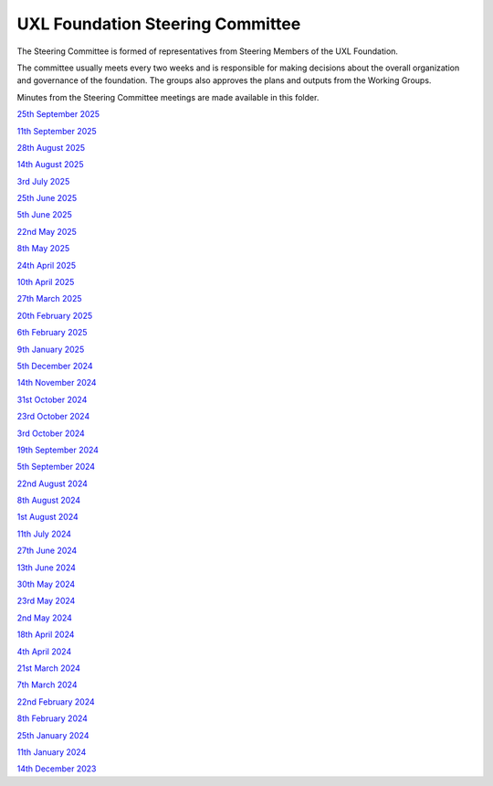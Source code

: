 =================================
UXL Foundation Steering Committee
=================================

The Steering Committee is formed of representatives from Steering Members of the UXL Foundation.

The committee usually meets every two weeks and is responsible for making decisions about the 
overall organization and governance of the foundation. The groups also approves the plans and 
outputs from the Working Groups.

Minutes from the Steering Committee meetings are made available in this folder.

`25th September 2025 <2025-09-25-UXL-Steering-Committee.rst>`_

`11th September 2025 <2025-09-11-UXL-Steering-Committee.rst>`_

`28th August 2025 <2025-08-28-UXL-Steering-Committee.rst>`_

`14th August 2025 <2025-08-14-UXL-Steering-Committee.rst>`_

`3rd July 2025 <2025-07-03-UXL-Steering-Committee.rst>`_

`25th June 2025 <2025-06-25-UXL-Steering-Committee.rst>`_

`5th June 2025 <2025-06-05-UXL-Steering-Committee.rst>`_

`22nd May 2025 <2025-05-22-UXL-Steering-Committee.rst>`_

`8th May 2025 <2025-05-08-UXL-Steering-Committee.rst>`_

`24th April 2025 <2025-04-24-UXL-Steering-Committee.rst>`_

`10th April 2025 <2025-04-10-UXL-Steering-Committee.rst>`_

`27th March 2025 <2025-03-27-UXL-Steering-Committee.rst>`_

`20th February 2025 <2025-02-20-UXL-Steering-Committee.rst>`_

`6th February 2025 <2025-02-06-UXL-Steering-Committee.rst>`_

`9th January 2025 <2025-01-09-UXL-Steering-Committee.rst>`_

`5th December 2024 <2024-12-05-UXL-Steering-Committee.rst>`_

`14th November 2024 <2024-11-14-UXL-Steering-Committee.rst>`_

`31st October 2024 <2024-10-31-UXL-Steering-Committee.rst>`_

`23rd October 2024 <2024-10-23-UXL-Steering-Committee.rst>`_

`3rd October 2024 <2024-10-03-UXL-Steering-Committee.rst>`_

`19th September 2024 <2024-09-05-UXL-Steering-Committee.rst>`_

`5th September 2024 <2024-09-05-UXL-Steering-Committee.rst>`_

`22nd August 2024 <2024-08-22-UXL-Steering-Committee.rst>`_

`8th August 2024 <2024-08-08-UXL-Steering-Committee.rst>`_

`1st August 2024 <2024-08-01-UXL-Steering-Committee.rst>`_

`11th July 2024 <2024-07-11-UXL-Steering-Committee.rst>`_

`27th June 2024 <2024-06-27-UXL-Steering-Committee.rst>`_

`13th June 2024 <2024-06-13-Steering-Committee.rst>`_

`30th May 2024 <2024-05-30-Steering-Committee.rst>`_

`23rd May 2024 <2024-05-23-UXL-Steering-Committee.rst>`_

`2nd May 2024 <2024-05-02-UXL-Steering-Committee.rst>`_

`18th April 2024 <2024-04-18-UXL-Steering-Committee.rst>`_

`4th April 2024 <2024-04-04-UXL-Steering-Committee.rst>`_

`21st March 2024 <2024-03-21-UXL-Steering-Committee.rst>`_

`7th March 2024 <2024-03-07-UXL-Steering-Committee.rst>`_

`22nd February 2024 <2024-02-22-UXL-Steering-Committee.rst>`_

`8th February 2024 <2024-02-08-UXL-Steering-Committee.rst>`_

`25th January 2024 <2024-01-25-UXL-Steering-Committee.rst>`_

`11th January 2024 <2024-01-11-UXL-Steering-Committee.rst>`_

`14th December 2023 <2023-12-14-UXL-Steering-Committee.rst>`_

